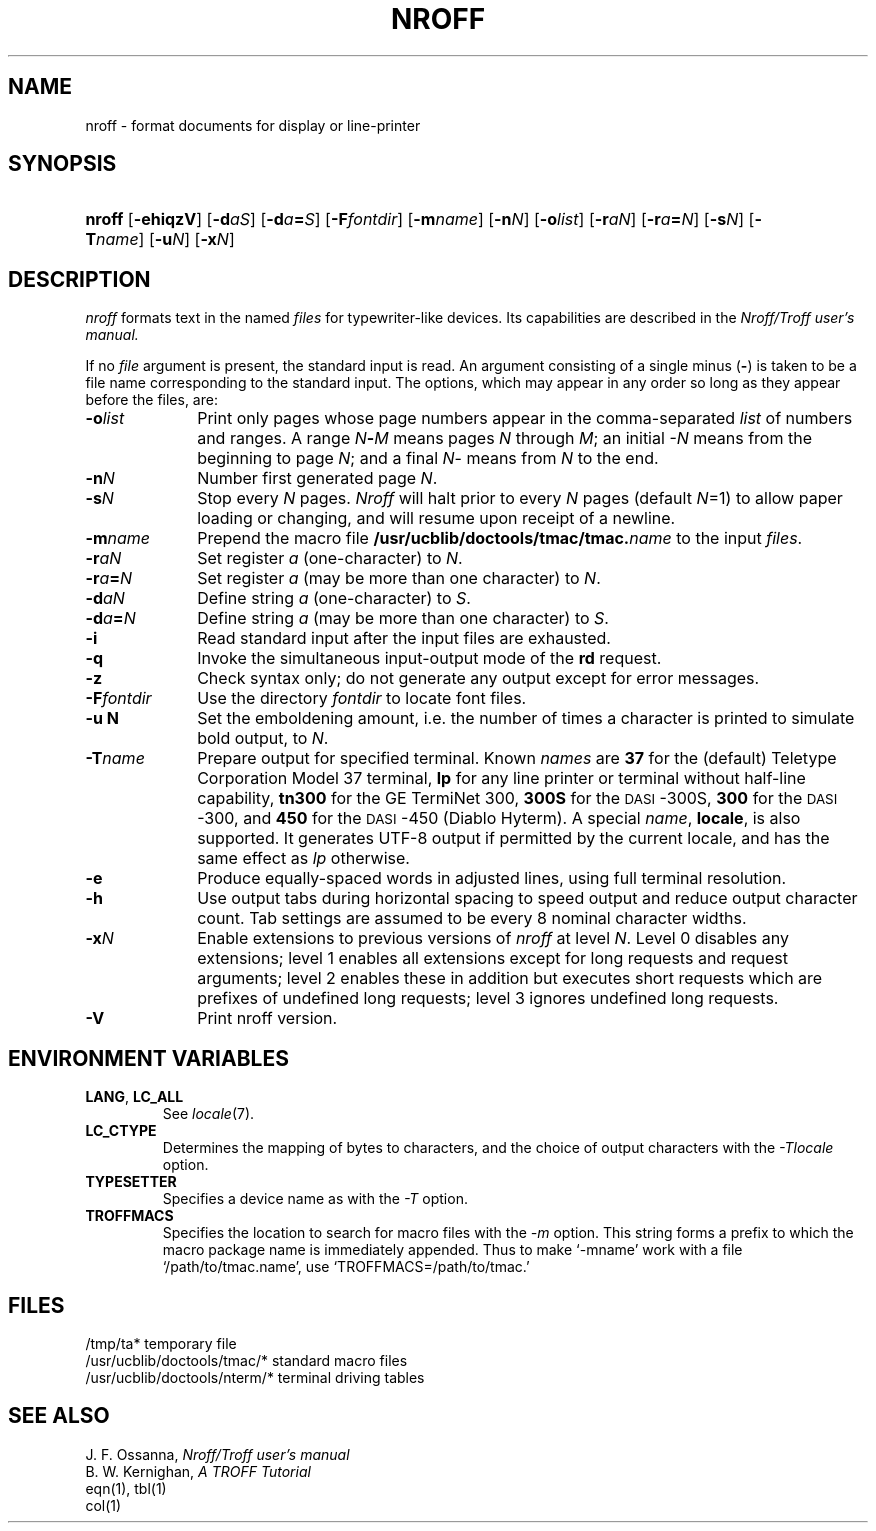.\"
.\" Sccsid @(#)nroff.1b	1.13 (gritter) 9/4/06
.\" Derived from troff(1), Unix 7th edition:
.\" Copyright(C) Caldera International Inc. 2001-2002. All rights reserved.
.\"
.\" Redistribution and use in source and binary forms, with or without
.\" modification, are permitted provided that the following conditions
.\" are met:
.\"   Redistributions of source code and documentation must retain the
.\"    above copyright notice, this list of conditions and the following
.\"    disclaimer.
.\"   Redistributions in binary form must reproduce the above copyright
.\"    notice, this list of conditions and the following disclaimer in the
.\"    documentation and/or other materials provided with the distribution.
.\"   All advertising materials mentioning features or use of this software
.\"    must display the following acknowledgement:
.\"      This product includes software developed or owned by Caldera
.\"      International, Inc.
.\"   Neither the name of Caldera International, Inc. nor the names of
.\"    other contributors may be used to endorse or promote products
.\"    derived from this software without specific prior written permission.
.\"
.\" USE OF THE SOFTWARE PROVIDED FOR UNDER THIS LICENSE BY CALDERA
.\" INTERNATIONAL, INC. AND CONTRIBUTORS ``AS IS'' AND ANY EXPRESS OR
.\" IMPLIED WARRANTIES, INCLUDING, BUT NOT LIMITED TO, THE IMPLIED
.\" WARRANTIES OF MERCHANTABILITY AND FITNESS FOR A PARTICULAR PURPOSE
.\" ARE DISCLAIMED. IN NO EVENT SHALL CALDERA INTERNATIONAL, INC. BE
.\" LIABLE FOR ANY DIRECT, INDIRECT INCIDENTAL, SPECIAL, EXEMPLARY, OR
.\" CONSEQUENTIAL DAMAGES (INCLUDING, BUT NOT LIMITED TO, PROCUREMENT OF
.\" SUBSTITUTE GOODS OR SERVICES; LOSS OF USE, DATA, OR PROFITS; OR
.\" BUSINESS INTERRUPTION) HOWEVER CAUSED AND ON ANY THEORY OF LIABILITY,
.\" WHETHER IN CONTRACT, STRICT LIABILITY, OR TORT (INCLUDING NEGLIGENCE
.\" OR OTHERWISE) ARISING IN ANY WAY OUT OF THE USE OF THIS SOFTWARE,
.\" EVEN IF ADVISED OF THE POSSIBILITY OF SUCH DAMAGE.
.TH NROFF 1 "9/4/06" "Heirloom Documentation Tools" "BSD System Compatibility"
.SH NAME
nroff \- format documents for display or line-printer
.SH SYNOPSIS
.HP
.ad l
.nh
\fBnroff\fR
[\fB\-ehiqzV\fR]
[\fB\-d\fIaS\fR]
[\fB\-d\fIa\fB=\fIS\fR]
[\fB\-F\fIfontdir\fR]
[\fB\-m\fIname\fR]
[\fB\-n\fIN\fR]
[\fB\-o\fIlist\fR]
[\fB\-r\fIaN\fR]
[\fB\-r\fIa\fB=\fIN\fR]
[\fB\-s\fIN\fR]
[\fB\-T\fIname\fR]
[\fB\-u\fIN\fR]
[\fB\-x\fIN\fR]
.br
.hy 1
.ad b
.SH DESCRIPTION
.I nroff
formats text in the named
.I files
for typewriter-like devices.
Its capabilities are described in the
.I Nroff/Troff user's manual.
.PP
If no
.I file
argument is present, the standard input is read.
An argument consisting of a single minus
.RB ( \- )
is taken to be
a file name corresponding to the standard input.
The options, which may appear in any order so long as they appear
before the files, are:
.TP "\w'\f3\-F\f1fontdir 'u"
.BI \-o list
Print only pages whose page numbers appear in
the comma-separated
.I list
of numbers and ranges.
A range
.IB N \- M
means pages
.I N
through
.IR M ;
an initial
.I \-N
means
from the beginning to page
.IR N ;
and a final
.IR N \-
means
from
.I N
to the end.
.TP
.BI \-n N
Number first generated page
.IR N .
.TP
.BI \-s N
Stop every
.I N
pages.
.I Nroff
will halt prior to every
.I N
pages (default
.IR N =1)
to allow paper loading or
changing, and will resume upon receipt of a newline.
.TP
.BI \-m name
Prepend the macro file
.BI /usr/ucblib/doctools/tmac/tmac. name
to the input
.IR files .
.TP
.BI \-r aN
Set register
.I a
(one-character) to
.IR N .
.TP
.BI \-r a = N
Set register
.I a
(may be more than one character) to
.IR N .
.TP
.BI \-d aN
Define string
.I a
(one-character) to
.IR S .
.TP
.BI \-d a = N
Define string
.I a
(may be more than one character) to
.IR S .
.TP
.B \-i
Read standard input after the input files are exhausted.
.TP
.B \-q
Invoke the simultaneous input-output mode of the
.B rd
request.
.TP
.B \-z
Check syntax only;
do not generate any output
except for error messages.
.TP
.BI \-F fontdir
Use the directory
.I fontdir
to locate font files.
.TP
.B \-u N
Set the emboldening amount,
i.e. the number of times a character is printed
to simulate bold output,
to
.IR N .
.TP
.BI \-T name
Prepare output for specified terminal.
Known
.I names
are
.B 37
for the (default) 
Teletype Corporation Model 37 terminal,
.B lp
for any line printer or terminal without half-line capability,
.B tn300
for the GE TermiNet\ 300,
.B 300S
for the \s-1DASI\s+1-300S,
.B 300
for the \s-1DASI\s+1-300,
and
.B 450
for the \s-1DASI\s+1-450
(Diablo Hyterm).
A special
.IR name ,
.BR locale ,
is also supported.
It generates UTF-8 output if permitted by
the current locale,
and has the same effect as
.I lp
otherwise.
.TP
.B \-e
Produce equally-spaced words in adjusted
lines, using full terminal resolution.
.TP
.B \-h
Use output tabs during horizontal spacing
to speed output and reduce output character count.
Tab settings are assumed to be every
8 nominal character widths.
.TP
.BI \-x N
Enable extensions to previous versions of
.I nroff
at level
.IR N .
Level 0 disables any extensions;
level 1 enables all extensions
except for long requests and request arguments;
level 2 enables these in addition
but executes short requests which are prefixes of undefined long requests;
level 3 ignores undefined long requests.
.TP
.B \-V
Print nroff version.
.SH "ENVIRONMENT VARIABLES"
.TP
.BR LANG ", " LC_ALL
See
.IR locale (7).
.TP
.B LC_CTYPE
Determines the mapping
of bytes to characters,
and the choice of output characters with the
.I \-Tlocale
option.
.TP
.B TYPESETTER
Specifies a device name as with the
.I \-T
option.
.TP
.B TROFFMACS
Specifies the location to search for macro files with the
.I \-m
option.
This string forms a prefix to which the macro package name
is immediately appended.
Thus to make `\-mname' work with a file `/path/to/tmac.name',
use `TROFFMACS=/path/to/tmac.'
.SH FILES
.ta \w'/usr/ucblib/doctools/tmac/*  'u
/tmp/ta*	temporary file
.br
/usr/ucblib/doctools/tmac/*	standard macro files
.br
/usr/ucblib/doctools/nterm/*	terminal driving tables
.\".br
.\"/usr/ucblib/doctools/font/*	font width tables for
.\".I troff
.SH "SEE ALSO"
J. F. Ossanna,
.I Nroff/Troff user's manual
.br
B. W. Kernighan,
.I
A TROFF Tutorial
.br
eqn(1), tbl(1)
.br
col(1)
